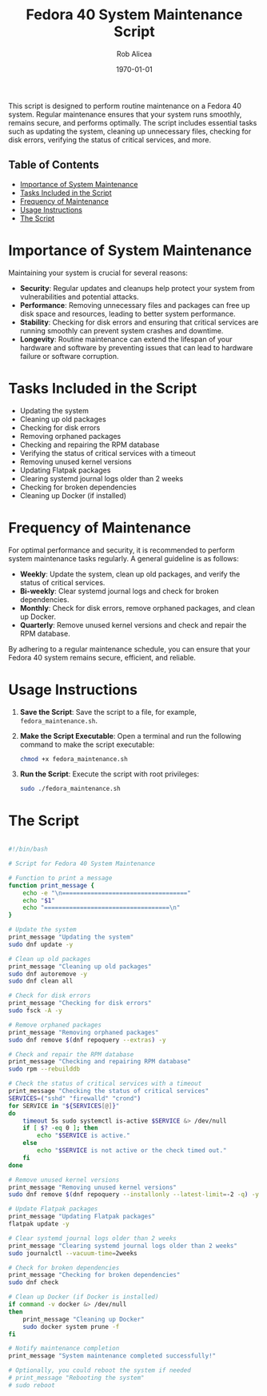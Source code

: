 #+title: Fedora 40 System Maintenance Script
#+author: Rob Alicea
#+date: \today

This script is designed to perform routine maintenance on a Fedora 40 system. Regular maintenance ensures that your system runs smoothly, remains secure, and performs optimally. The script includes essential tasks such as updating the system, cleaning up unnecessary files, checking for disk errors, verifying the status of critical services, and more.

** Table of Contents
- [[#importance-of-system-maintenance][Importance of System Maintenance]]
- [[#tasks-included-in-the-script][Tasks Included in the Script]]
- [[#frequency-of-maintenance][Frequency of Maintenance]]
- [[#usage-instructions][Usage Instructions]]
- [[#the-script][The Script]]

* Importance of System Maintenance
Maintaining your system is crucial for several reasons:
- *Security*: Regular updates and cleanups help protect your system from vulnerabilities and potential attacks.
- *Performance*: Removing unnecessary files and packages can free up disk space and resources, leading to better system performance.
- *Stability*: Checking for disk errors and ensuring that critical services are running smoothly can prevent system crashes and downtime.
- *Longevity*: Routine maintenance can extend the lifespan of your hardware and software by preventing issues that can lead to hardware failure or software corruption.

* Tasks Included in the Script
- Updating the system
- Cleaning up old packages
- Checking for disk errors
- Removing orphaned packages
- Checking and repairing the RPM database
- Verifying the status of critical services with a timeout
- Removing unused kernel versions
- Updating Flatpak packages
- Clearing systemd journal logs older than 2 weeks
- Checking for broken dependencies
- Cleaning up Docker (if installed)

* Frequency of Maintenance
For optimal performance and security, it is recommended to perform system maintenance tasks regularly. A general guideline is as follows:
- *Weekly*: Update the system, clean up old packages, and verify the status of critical services.
- *Bi-weekly*: Clear systemd journal logs and check for broken dependencies.
- *Monthly*: Check for disk errors, remove orphaned packages, and clean up Docker.
- *Quarterly*: Remove unused kernel versions and check and repair the RPM database.

By adhering to a regular maintenance schedule, you can ensure that your Fedora 40 system remains secure, efficient, and reliable.

* Usage Instructions
1. *Save the Script*: Save the script to a file, for example, =fedora_maintenance.sh=.
2. *Make the Script Executable*: Open a terminal and run the following command to make the script executable:
   #+BEGIN_SRC bash
   chmod +x fedora_maintenance.sh
   #+END_SRC
3. *Run the Script*: Execute the script with root privileges:
   #+BEGIN_SRC bash
   sudo ./fedora_maintenance.sh
   #+END_SRC

* The Script
#+BEGIN_SRC sh :tangle ~/Dotfiles/fedora-40-maintenance/fedora_maintenance.sh

#!/bin/bash

# Script for Fedora 40 System Maintenance

# Function to print a message
function print_message {
    echo -e "\n==================================="
    echo "$1"
    echo "===================================\n"
}

# Update the system
print_message "Updating the system"
sudo dnf update -y

# Clean up old packages
print_message "Cleaning up old packages"
sudo dnf autoremove -y
sudo dnf clean all

# Check for disk errors
print_message "Checking for disk errors"
sudo fsck -A -y

# Remove orphaned packages
print_message "Removing orphaned packages"
sudo dnf remove $(dnf repoquery --extras) -y

# Check and repair the RPM database
print_message "Checking and repairing RPM database"
sudo rpm --rebuilddb

# Check the status of critical services with a timeout
print_message "Checking the status of critical services"
SERVICES=("sshd" "firewalld" "crond")
for SERVICE in "${SERVICES[@]}"
do
    timeout 5s sudo systemctl is-active $SERVICE &> /dev/null
    if [ $? -eq 0 ]; then
        echo "$SERVICE is active."
    else
        echo "$SERVICE is not active or the check timed out."
    fi
done

# Remove unused kernel versions
print_message "Removing unused kernel versions"
sudo dnf remove $(dnf repoquery --installonly --latest-limit=-2 -q) -y

# Update Flatpak packages
print_message "Updating Flatpak packages"
flatpak update -y

# Clear systemd journal logs older than 2 weeks
print_message "Clearing systemd journal logs older than 2 weeks"
sudo journalctl --vacuum-time=2weeks

# Check for broken dependencies
print_message "Checking for broken dependencies"
sudo dnf check

# Clean up Docker (if Docker is installed)
if command -v docker &> /dev/null
then
    print_message "Cleaning up Docker"
    sudo docker system prune -f
fi

# Notify maintenance completion
print_message "System maintenance completed successfully!"

# Optionally, you could reboot the system if needed
# print_message "Rebooting the system"
# sudo reboot
#+END_SRC
